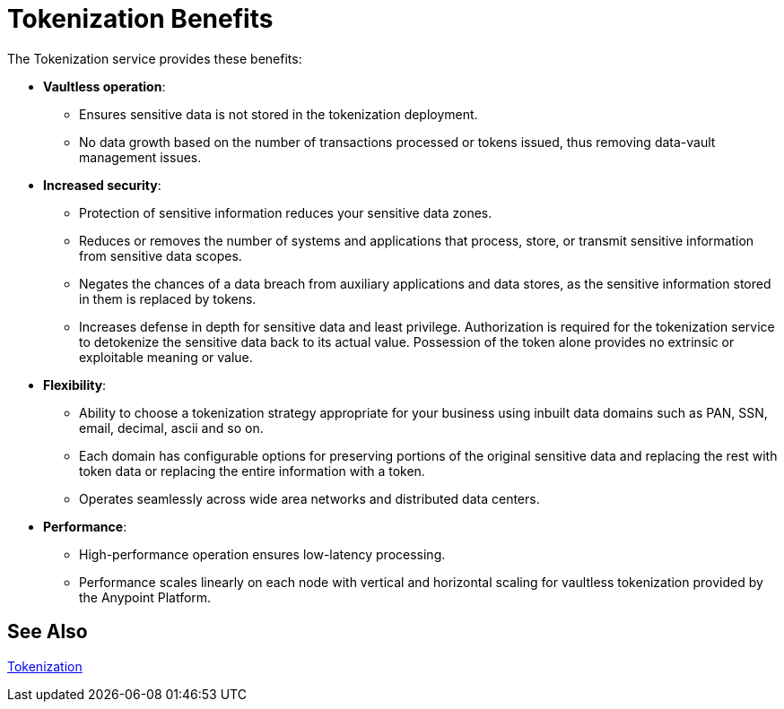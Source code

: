 = Tokenization Benefits

The Tokenization service provides these benefits:

* *Vaultless operation*:
** Ensures sensitive data is not stored in the tokenization deployment.
** No data growth based on the number of transactions processed or tokens issued, thus removing data-vault management issues.
* *Increased security*:
** Protection of sensitive information reduces your sensitive data zones.
** Reduces or removes the number of systems and applications that process, store, or transmit sensitive information from sensitive data scopes.
** Negates the chances of a data breach from auxiliary applications and data stores, as the sensitive information stored in them is replaced by tokens.
** Increases defense in depth for sensitive data and least privilege. Authorization is required for the tokenization service to detokenize the sensitive data back to its actual value. Possession of the token alone provides no extrinsic or exploitable meaning or value.
* *Flexibility*:
** Ability to choose a tokenization strategy appropriate for your business using inbuilt data domains such as PAN, SSN, email, decimal, ascii and so on.
** Each domain has configurable options for preserving portions of the original sensitive data and replacing the rest with token data or replacing the entire information with a token.
** Operates seamlessly across wide area networks and distributed data centers.
* *Performance*:
** High-performance operation ensures low-latency processing.
** Performance scales linearly on each node with vertical and horizontal scaling for vaultless tokenization provided by the Anypoint Platform.

== See Also

xref:tokenization.adoc[Tokenization]